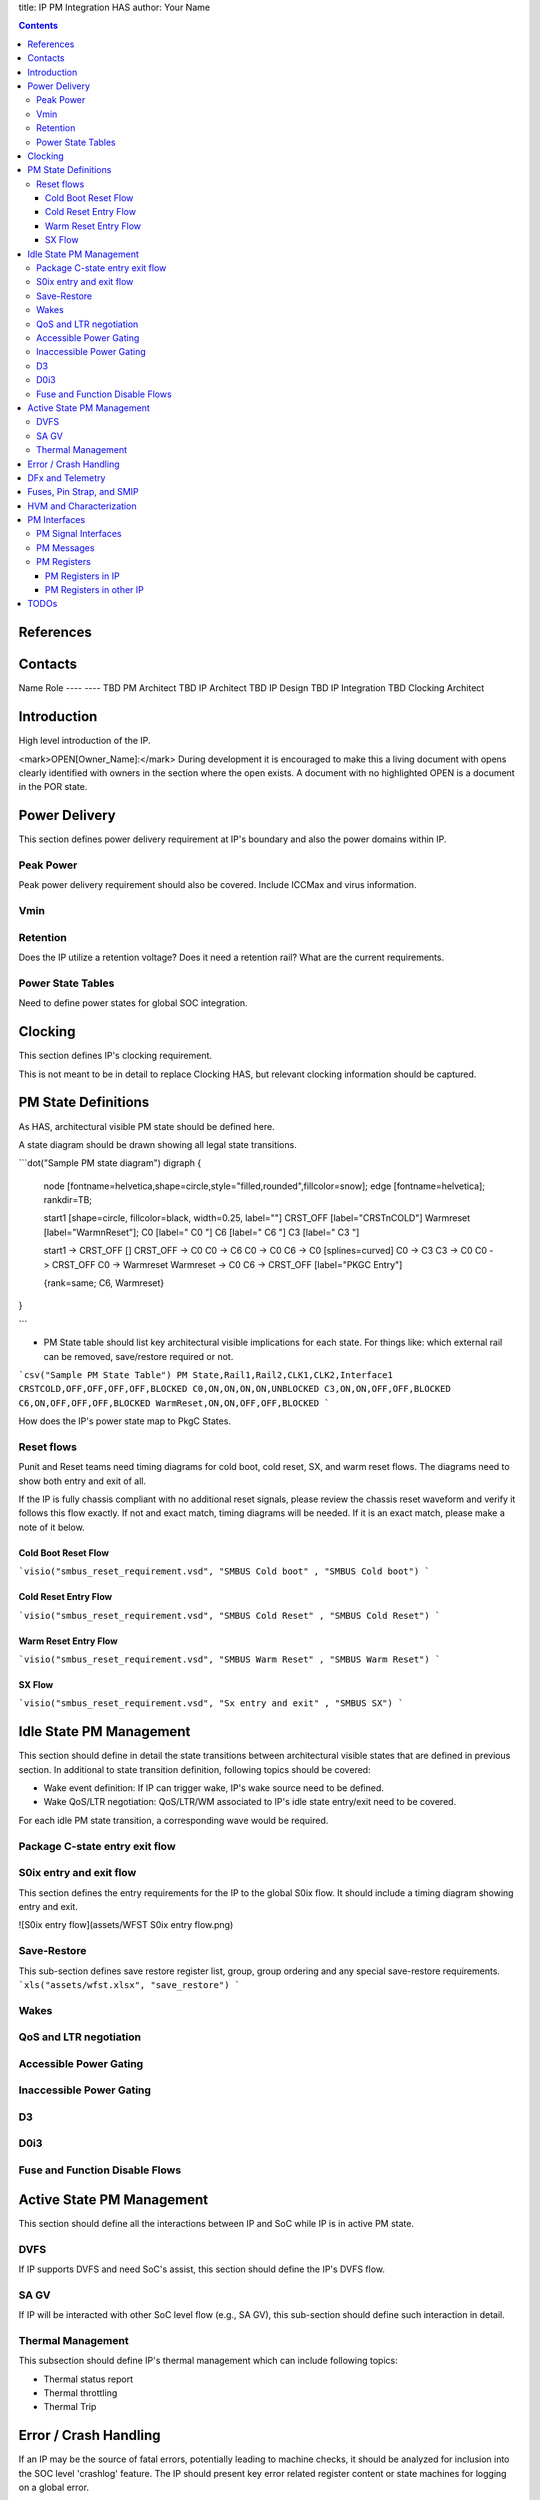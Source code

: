 
title: IP PM Integration HAS
author: Your Name


.. contents::

References
==========

Contacts
========

Name 	 Role
---- 	 ----
TBD  	 PM Architect
TBD  	 IP Architect
TBD  	 IP Design
TBD  	 IP Integration
TBD  	 Clocking Architect

Introduction
============

High level introduction of the IP.

<mark>OPEN[Owner_Name]:</mark> During development it is encouraged to make this a living document with opens clearly identified with owners in the section where the open exists.  A document with no highlighted OPEN is a document in the POR state.

Power Delivery
==============

This section defines power delivery requirement at IP's boundary and also the power domains within IP.

Peak Power
----------

Peak power delivery requirement should also be covered.  Include ICCMax and virus information.

Vmin
----

Retention
---------

Does the IP utilize a retention voltage?  Does it need a retention rail?  What are the current requirements.

Power State Tables
------------------

Need to define power states for global SOC integration.

Clocking
========

This section defines IP's clocking requirement. 

This is not meant to be in detail to replace Clocking HAS, but relevant clocking information should be captured.

PM State Definitions
====================

As HAS, architectural visible PM state should be defined here.

A state diagram should be drawn showing all legal state transitions.

```dot("Sample PM state diagram")
digraph {

  node [fontname=helvetica,shape=circle,style="filled,rounded",fillcolor=snow];
  edge [fontname=helvetica];
  rankdir=TB;

  start1 [shape=circle, fillcolor=black, width=0.25, label=""]
  CRST_OFF [label="CRST\nCOLD"]
  Warmreset [label="Warm\nReset"];
  C0 [label="  C0  "]
  C6 [label="  C6  "]
  C3 [label="  C3  "]

  start1 -> CRST_OFF []
  CRST_OFF -> C0 
  C0 -> C6
  C0 -> C0
  C6 -> C0 [splines=curved]
  C0 -> C3
  C3 -> C0
  C0 -> CRST_OFF 
  C0 -> Warmreset 
  Warmreset -> C0 
  C6 -> CRST_OFF [label="PKGC Entry"]
  
  {rank=same; C6, Warmreset}
}

```

* PM State table should list key architectural visible implications for each state. For things like: which external rail can be removed, save/restore required or not.

```csv("Sample PM State Table")
PM State,Rail1,Rail2,CLK1,CLK2,Interface1
CRSTCOLD,OFF,OFF,OFF,OFF,BLOCKED
C0,ON,ON,ON,ON,UNBLOCKED
C3,ON,ON,OFF,OFF,BLOCKED
C6,ON,OFF,OFF,OFF,BLOCKED
WarmReset,ON,ON,OFF,OFF,BLOCKED
```

How does the IP's power state map to PkgC States.

Reset flows
-----------

Punit and Reset teams need timing diagrams for cold boot, cold reset, SX, and warm reset flows. The diagrams need to show both entry and exit of all.
 
If the IP is fully chassis compliant with no additional reset signals, please review the chassis reset waveform  and verify it follows this flow exactly.  If not and exact match, timing diagrams will be needed.  If it is an exact match, please make a note of it below.


Cold Boot Reset Flow
~~~~~~~~~~~~~~~~~~~~

```visio("smbus_reset_requirement.vsd", "SMBUS Cold boot" , "SMBUS Cold boot")
```

Cold Reset Entry Flow
~~~~~~~~~~~~~~~~~~~~~

```visio("smbus_reset_requirement.vsd", "SMBUS Cold Reset" , "SMBUS Cold Reset")
```


Warm Reset Entry Flow
~~~~~~~~~~~~~~~~~~~~~
```visio("smbus_reset_requirement.vsd", "SMBUS Warm Reset" , "SMBUS Warm Reset")
```

SX Flow 
~~~~~~~
```visio("smbus_reset_requirement.vsd", "Sx entry and exit" , "SMBUS SX")
```



Idle State PM Management
========================

This section should define in detail the state transitions between architectural visible states that are defined in previous section.
In additional to state transition definition, following topics should be covered:

* Wake event definition: If IP can trigger wake, IP's wake source need to be defined.
* Wake QoS/LTR negotiation: QoS/LTR/WM associated to IP's idle state entry/exit need to be covered.

For each idle PM state transition, a corresponding wave would be required.

Package C-state entry exit flow
-------------------------------

S0ix entry and exit flow
------------------------

This section defines the entry requirements for the IP to the global S0ix flow.  It should include a timing diagram showing entry and exit.

![S0ix entry flow](assets/WFST S0ix entry flow.png)

Save-Restore
------------

This sub-section defines save restore register list, group, group ordering and any special save-restore requirements.
```xls("assets/wfst.xlsx", "save_restore")
```

Wakes
-----

QoS and LTR negotiation
-----------------------

Accessible Power Gating
-----------------------

Inaccessible Power Gating
-------------------------

D3
--

D0i3
----

Fuse and Function Disable Flows
-------------------------------

Active State PM Management
==========================

This section should define all the interactions between IP and SoC while IP is in active PM state.

DVFS
----

If IP supports DVFS and need SoC's assist, this section should define the IP's DVFS flow.

SA GV
-----

If IP will be interacted with other SoC level flow (e.g., SA  GV), this sub-section should define such interaction in detail.

Thermal Management
------------------

This subsection should define IP's thermal management which can include following topics:

* Thermal status report
* Thermal throttling
* Thermal Trip

Error / Crash Handling
======================

If an IP may be the source of fatal errors, potentially leading to machine checks, it should be analyzed for inclusion into the SOC level 'crashlog' feature.  The IP should present key error related register content or state machines for logging on a global error.

DFx and Telemetry
=================

This section defines IP's DFx and telemetry which can include following topics:

* ODLA and VISA support
* TAP override and status report
* Survivability hooks
* Telemetry and Traces

Fuses, Pin Strap, and SMIP
==========================

This section defines IP's fuses, Pin Strap, and SMIP related to power management. Note that some of these items will be stored part of IP area of control, while some of the fuses may be stored in the Punit's area of control.  For any fuses, Pin Strap, and SMIP defined in the Punit area, they need to be documented in detail following standard fuse XML templates as an example.

HVM and Characterization
========================

This section defines

* Any special handling required by HVM, especially modification to any of PM state transitions.
* Power and performance tasks used for silicon characterization.

PM Interfaces
=============

As High Level Architectural Specification, this section will only define architectural or external visible interfaces.

PM Signal Interfaces
--------------------

This subsection defines the IP's signal interfaces related to power management.

```csv("Sample PM Signal Interfaces")
Signal Name,Direction,Power Domain,Reset Default,Description
pma_reset_b,IN,VCCSA,0,Main reset to IP.
```

PM Messages
-----------

This section defines SB messages exchanged between IP and SOC power management units (e.g., PM_REQ, PM_RSP).

HAS should explicitly state if they do or do not use some common side-band message:

* PM_REQ
* PM_RSP
* IP_READY
* LTR
* EarlyPrep/BootPrepAck
* ResetPrep/ResetPrepAck
* ForcePwrGatePOK
* SetIDValue/Cpl_SetIDValue


PM Registers
------------

This section defines registers at IP or SoC that are related to IP's power management.

PM Registers in IP
~~~~~~~~~~~~~~~~~~

This section defines registers at IP that are related to IP's power management.

PM Registers in other IP
~~~~~~~~~~~~~~~~~~~~~~~~

This section defines registers at SoC (e.g., Punit) that are related to IP's power management.

TODOs
=====

```csv("Sample TODOs")
ID, Description
[1], FIXME
```
